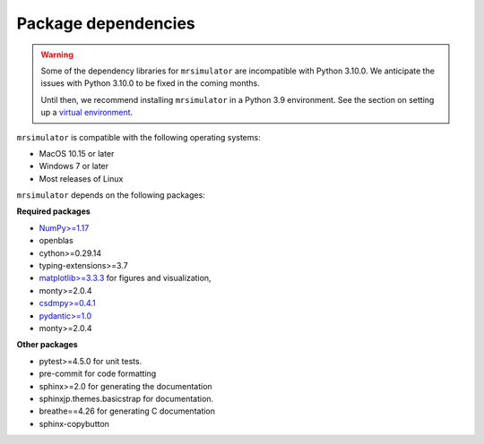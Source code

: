 ..  _requirements:

Package dependencies
====================

.. warning::
  Some of the dependency libraries for ``mrsimulator`` are incompatible with Python 3.10.0.
  We anticipate the issues with Python 3.10.0 to be fixed in the coming months.

  Until then, we recommend installing ``mrsimulator`` in a Python 3.9 environment. See the
  section on setting up a `virtual environment <_virtual_environment_troubleshooting>`__.

``mrsimulator`` is compatible with the following operating systems:

- MacOS 10.15 or later
- Windows 7 or later
- Most releases of Linux

``mrsimulator`` depends on the following packages:

**Required packages**

- `NumPy>=1.17 <http://www.numpy.org>`_
- openblas
- cython>=0.29.14
- typing-extensions>=3.7
- `matplotlib>=3.3.3 <https://matplotlib.org>`_ for figures and visualization,
- monty>=2.0.4
- `csdmpy>=0.4.1 <https://csdmpy.readthedocs.io/en/stable/>`_
- `pydantic>=1.0 <https://pydantic-docs.helpmanual.io>`_
- monty>=2.0.4

**Other packages**

- pytest>=4.5.0 for unit tests.
- pre-commit for code formatting
- sphinx>=2.0 for generating the documentation
- sphinxjp.themes.basicstrap for documentation.
- breathe==4.26 for generating C documentation
- sphinx-copybutton
